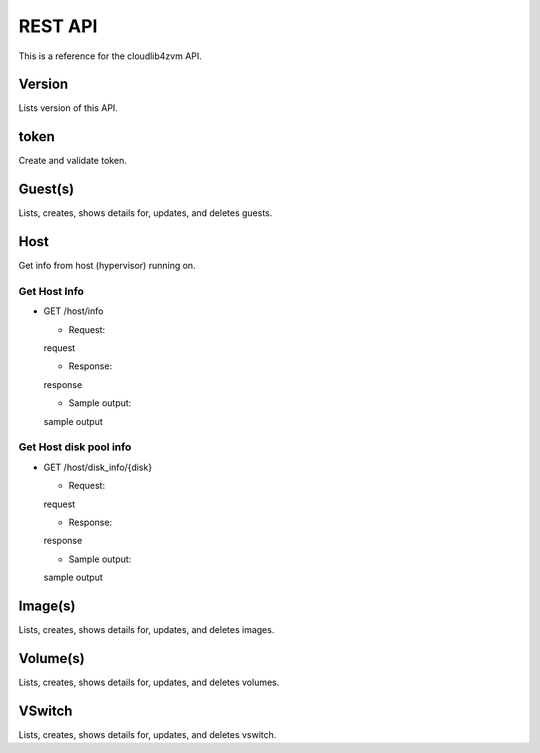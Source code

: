 **********
 REST API
**********

This is a reference for the cloudlib4zvm API.

Version
=======

Lists version of this API.

token
=====

Create and validate token.

Guest(s)
========

Lists, creates, shows details for, updates, and deletes guests.

Host
====

Get info from host (hypervisor) running on.

Get Host Info
-------------

* GET /host/info

  - Request:

  request

  - Response:

  response

  - Sample output:

  sample output

Get Host disk pool info
-----------------------

* GET /host/disk_info/{disk}

  - Request:

  request

  - Response:

  response

  - Sample output:

  sample output

Image(s)
========

Lists, creates, shows details for, updates, and deletes images.

Volume(s)
=========

Lists, creates, shows details for, updates, and deletes volumes.

VSwitch
=======

Lists, creates, shows details for, updates, and deletes vswitch.
